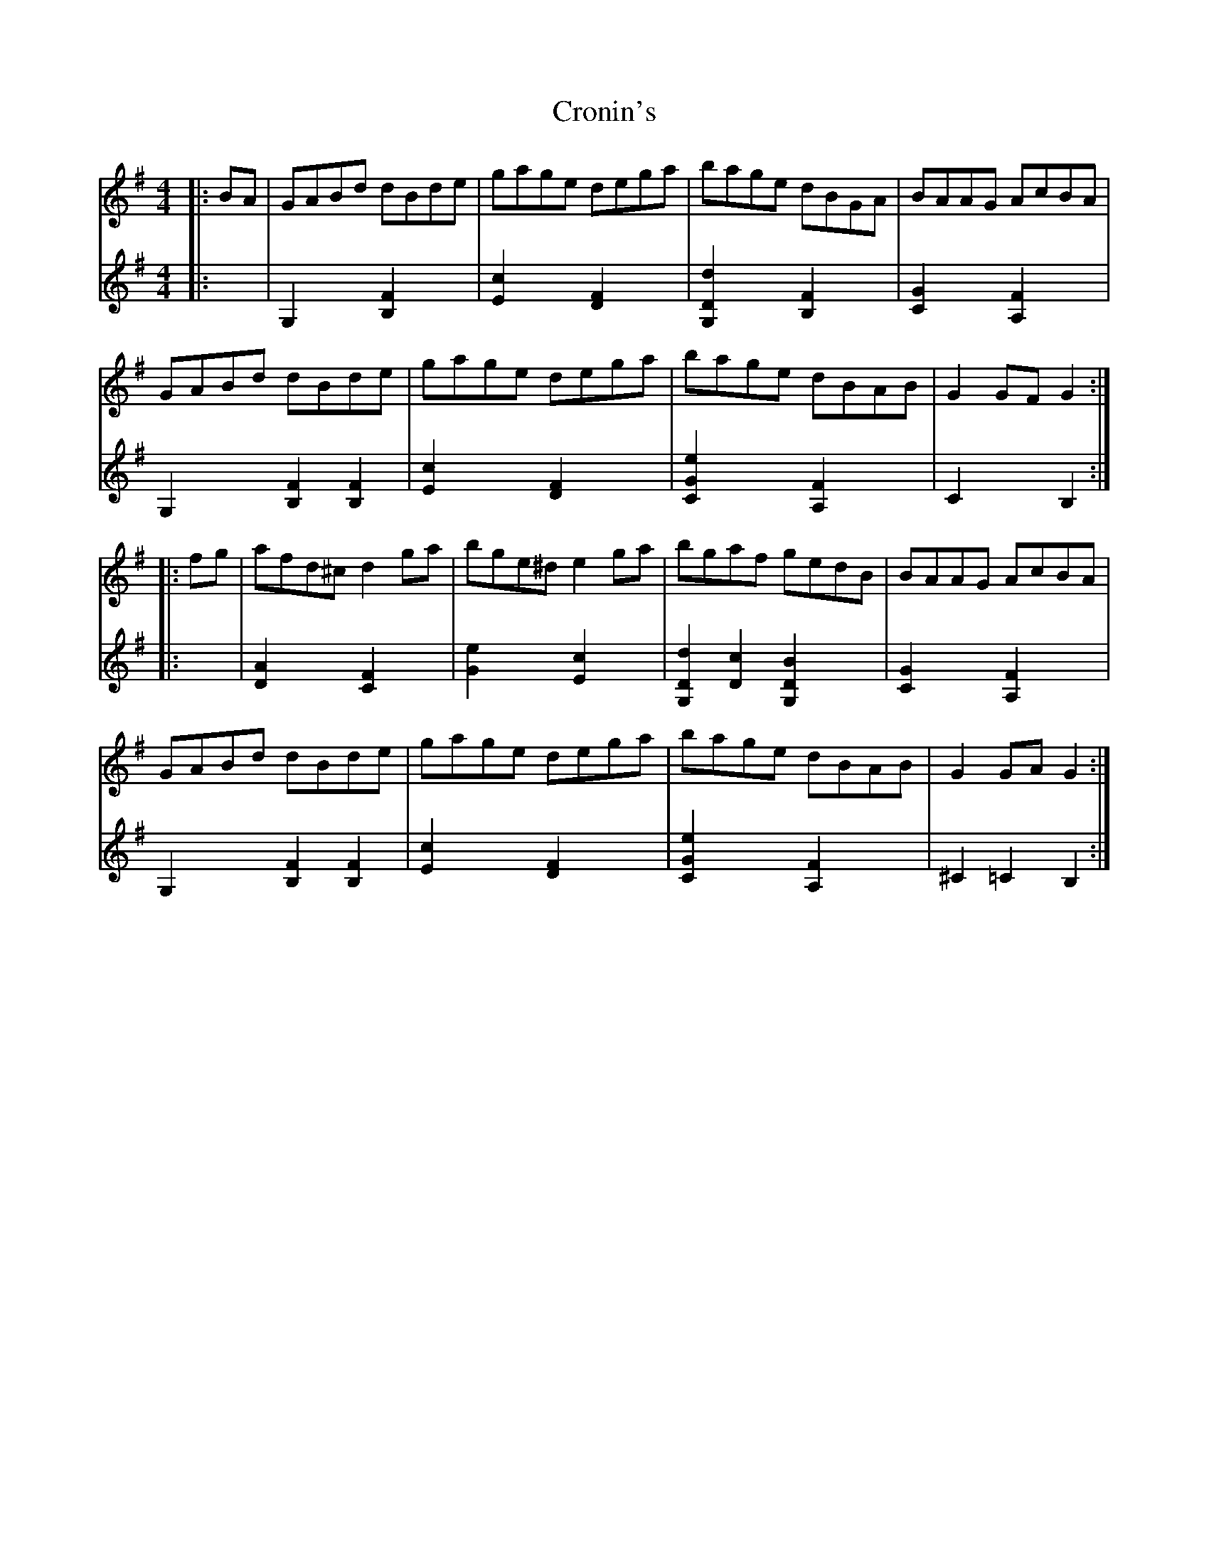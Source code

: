 X: 8608
T: Cronin's
R: hornpipe
M: 4/4
K: Gmajor
[V:1]|:BA|GABd dBde|gage dega|bage dBGA|BAAG AcBA|
[V:2]|:x2|G,2 x2 [B,2F2]x2|[E2c2]x2[D2F2]x2|[G,2D2d2]x2 [B,2F2]x2|[C2G2]x2 [A,2F2]x2|
[V:1]GABd dBde|gage dega|bage dBAB|G2GF G2:|
[V:2]G,2 x2 [B,2F2][B,2F2]|[E2c2]x2[D2F2]x2|[C2G2e2]x2 [A,2F2]x2|[C2]x2 [B,2]:|
[V:1]|:fg|afd^c d2ga|bge^d e2ga|bgaf gedB|BAAG AcBA|
[V:2]|:x2|[D2A2] x2 [C2F2]x2|[G2e2]x2[E2c2]x2|[G,2D2d2][D2c2] [G,2D2B2]x2|[C2G2]x2 [A,2F2]x2|
[V:1]GABd dBde|gage dega|bage dBAB|G2GA G2:|
[V:2]G,2 x2 [B,2F2][B,2F2]|[E2c2]x2[D2F2]x2|[C2G2e2]x2 [A,2F2]x2|^C2=C2 [B,2]:|

